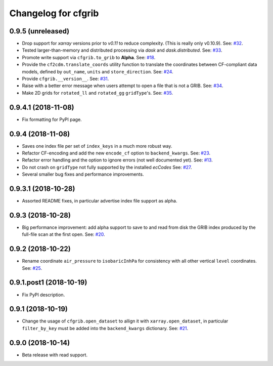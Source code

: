 
Changelog for cfgrib
====================

0.9.5 (unreleased)
------------------

- Drop support for *xarray* versions prior to *v0.11* to reduce complexity.
  (This is really only v0.10.9).
  See: `#32 <https://github.com/ecmwf/cfgrib/issues/32>`_.
- Tested larger-than-memory and distributed processing via *dask* and *dask.distributed*.
  See: `#33 <https://github.com/ecmwf/cfgrib/issues/33>`_.
- Promote write support via ``cfgrib.to_grib`` to **Alpha**.
  See: `#18 <https://github.com/ecmwf/cfgrib/issues/18>`_.
- Provide the ``cf2cdm.translate_coords`` utility function to translate the coordinates
  between CF-compliant data models, defined by ``out_name``, ``units`` and ``store_direction``.
  See: `#24 <https://github.com/ecmwf/cfgrib/issues/24>`_.
- Provide ``cfgrib.__version__``.
  See: `#31 <https://github.com/ecmwf/cfgrib/issues/31>`_.
- Raise with a better error message when users attempt to open a file that is not a GRIB.
  See: `#34 <https://github.com/ecmwf/cfgrib/issues/34>`_.
- Make 2D grids for ``rotated_ll`` and ``rotated_gg`` ``gridType``'s.
  See: `#35 <https://github.com/ecmwf/cfgrib/issues/35>`_.


0.9.4.1 (2018-11-08)
--------------------

- Fix formatting for PyPI page.


0.9.4 (2018-11-08)
------------------

- Saves one index file per set of ``index_keys`` in a much more robust way.
- Refactor CF-encoding and add the new ``encode_cf`` option to ``backend_kwargs``.
  See: `#23 <https://github.com/ecmwf/cfgrib/issues/23>`_.
- Refactor error handling and the option to ignore errors (not well documented yet).
  See: `#13 <https://github.com/ecmwf/cfgrib/issues/13>`_.
- Do not crash on ``gridType`` not fully supported by the installed *ecCodes*
  See: `#27 <https://github.com/ecmwf/cfgrib/issues/27>`_.
- Several smaller bug fixes and performance improvements.


0.9.3.1 (2018-10-28)
--------------------

- Assorted README fixes, in particular advertise index file support as alpha.


0.9.3 (2018-10-28)
------------------

- Big performance improvement: add alpha support to save to and read from disk
  the GRIB index produced by the full-file scan at the first open.
  See: `#20 <https://github.com/ecmwf/cfgrib/issues/20>`_.


0.9.2 (2018-10-22)
------------------

- Rename coordinate ``air_pressure`` to ``isobaricInhPa`` for consistency
  with all other vertical ``level`` coordinates.
  See: `#25 <https://github.com/ecmwf/cfgrib/issues/25>`_.


0.9.1.post1 (2018-10-19)
------------------------

- Fix PyPI description.


0.9.1 (2018-10-19)
------------------

- Change the usage of ``cfgrib.open_dataset`` to allign it with ``xarray.open_dataset``,
  in particular ``filter_by_key`` must be added into the ``backend_kwargs`` dictionary.
  See: `#21 <https://github.com/ecmwf/cfgrib/issues/21>`_.

0.9.0 (2018-10-14)
------------------

- Beta release with read support.
